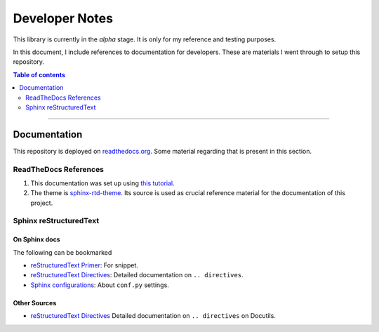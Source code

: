 Developer Notes
=================

This library is currently in the *alpha* stage. It is only for my reference and testing purposes.

In this document, I include references to documentation for developers. These are materials I went through to setup this repository.

.. contents:: Table of contents
    :local:
    :depth: 2

------------------------------------------------------------

Documentation
---------------

This repository is deployed on `readthedocs.org <https://readthedocs.org/>`_. Some material regarding that is present in this section.

ReadTheDocs References
^^^^^^^^^^^^^^^^^^^^^^^^^

1. This documentation was set up using `this tutorial <spx-tutorial_>`_.
2. The theme is `sphinx-rtd-theme <spx-rtd-theme-sample_>`_. Its source is used as crucial reference material for the documentation of this project.

Sphinx reStructuredText
^^^^^^^^^^^^^^^^^^^^^^^^^^

On Sphinx docs
""""""""""""""""

The following can be bookmarked

- `reStructuredText Primer <https://www.sphinx-doc.org/en/master/usage/restructuredtext/basics.html>`_: For snippet.
- `reStructuredText Directives <https://www.sphinx-doc.org/en/master/usage/restructuredtext/directives.html>`_: Detailed documentation on ``.. directives``.
- `Sphinx configurations <https://www.sphinx-doc.org/en/master/usage/configuration.html>`_: About ``conf.py`` settings.

Other Sources
""""""""""""""

- `reStructuredText Directives <https://docutils.sourceforge.io/docs/ref/rst/directives.html>`_ Detailed documentation on ``.. directives`` on Docutils.

.. _spx-tutorial: https://www.sphinx-doc.org/en/master/tutorial/getting-started.html
.. _spx-rtd-theme-sample: https://sphinx-themes.org/sample-sites/sphinx-rtd-theme/

